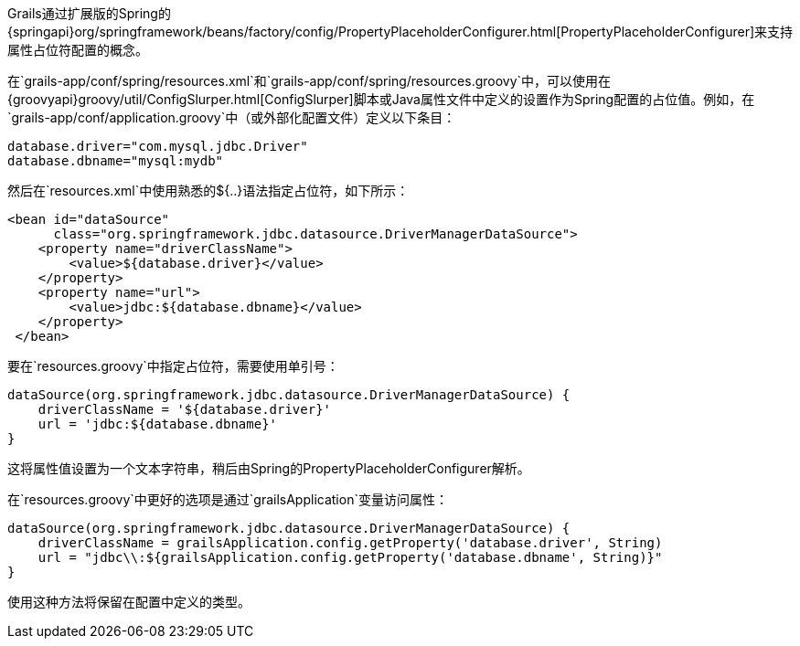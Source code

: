 Grails通过扩展版的Spring的{springapi}org/springframework/beans/factory/config/PropertyPlaceholderConfigurer.html[PropertyPlaceholderConfigurer]来支持属性占位符配置的概念。

在`grails-app/conf/spring/resources.xml`和`grails-app/conf/spring/resources.groovy`中，可以使用在{groovyapi}groovy/util/ConfigSlurper.html[ConfigSlurper]脚本或Java属性文件中定义的设置作为Spring配置的占位值。例如，在`grails-app/conf/application.groovy`中（或外部化配置文件）定义以下条目：

[source, groovy]
----
database.driver="com.mysql.jdbc.Driver"
database.dbname="mysql:mydb"
----

然后在`resources.xml`中使用熟悉的${..}语法指定占位符，如下所示：

[source, xml]
----
<bean id="dataSource"
      class="org.springframework.jdbc.datasource.DriverManagerDataSource">
    <property name="driverClassName">
        <value>${database.driver}</value>
    </property>
    <property name="url">
        <value>jdbc:${database.dbname}</value>
    </property>
 </bean>
----

要在`resources.groovy`中指定占位符，需要使用单引号：

[source, groovy]
----
dataSource(org.springframework.jdbc.datasource.DriverManagerDataSource) {
    driverClassName = '${database.driver}'
    url = 'jdbc:${database.dbname}'
}
----

这将属性值设置为一个文本字符串，稍后由Spring的PropertyPlaceholderConfigurer解析。

在`resources.groovy`中更好的选项是通过`grailsApplication`变量访问属性：

[source, groovy]
----
dataSource(org.springframework.jdbc.datasource.DriverManagerDataSource) {
    driverClassName = grailsApplication.config.getProperty('database.driver', String)
    url = "jdbc\\:${grailsApplication.config.getProperty('database.dbname', String)}"
}
----

使用这种方法将保留在配置中定义的类型。
